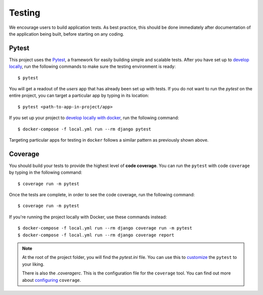 .. _testing:

Testing
========

We encourage users to build application tests. As best practice, this should be done immediately after documentation of the application being built, before starting on any coding.

Pytest
------

This project uses the Pytest_, a framework for easily building simple and scalable tests.
After you have set up to `develop locally`_, run the following commands to make sure the testing environment is ready: ::

    $ pytest

You will get a readout of the `users` app that has already been set up with tests. If you do not want to run the `pytest` on the entire project, you can target a particular app by typing in its location: ::

   $ pytest <path-to-app-in-project/app>

If you set up your project to `develop locally with docker`_, run the following command: ::

   $ docker-compose -f local.yml run --rm django pytest

Targeting particular apps for testing in ``docker`` follows a similar pattern as previously shown above.

Coverage
--------

You should build your tests to provide the highest level of **code coverage**. You can run the ``pytest`` with code ``coverage`` by typing in the following command: ::

   $ coverage run -m pytest

Once the tests are complete, in order to see the code coverage, run the following command: ::

   $ coverage run -m pytest
   
If you're running the project locally with Docker, use these commands instead: ::

   $ docker-compose -f local.yml run --rm django coverage run -m pytest
   $ docker-compose -f local.yml run --rm django coverage report

.. note::

   At the root of the project folder, you will find the `pytest.ini` file. You can use this to customize_ the ``pytest`` to your liking.

   There is also the `.coveragerc`. This is the configuration file for the ``coverage`` tool. You can find out more about `configuring`_ ``coverage``.

.. seealso::

   For unit tests, run: ::

      $ python manage.py test

   Since this is a fresh install, and there are no tests built using the Python `unittest`_ library yet, you should get feedback that says there were no tests carried out.

.. _Pytest: https://docs.pytest.org/en/latest/example/simple.html
.. _develop locally: ./developing-locally.html
.. _develop locally with docker: ./developing-locally-docker.html
.. _customize: https://docs.pytest.org/en/latest/customize.html
.. _unittest: https://docs.python.org/3/library/unittest.html#module-unittest
.. _configuring: https://coverage.readthedocs.io/en/latest/config.html

